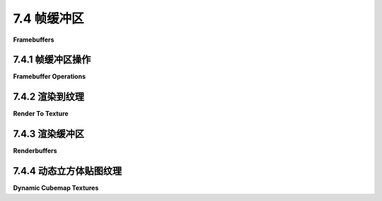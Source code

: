 .. _c7.4:

7.4 帧缓冲区
=========================

**Framebuffers**

.. tab:: 中文

    "帧缓冲区"这个术语传统上指的是内存中的一个区域，它保存了在计算机屏幕上显示的图像的颜色数据。在 WebGL 中，一个 **帧缓冲区** 是一个数据结构，它组织了渲染图像所需的内存资源。WebGL 图形上下文有一个默认的帧缓冲区，用于屏幕上出现的图像。默认帧缓冲区是由创建图形上下文的 canvas.getContext() 调用创建的。它的属性取决于传递给该函数的选项，并且在创建后不能更改。然而，可以创建额外的帧缓冲区，其属性由 WebGL 程序控制。它们可以用于离屏渲染，并且对于某些高级渲染算法是必需的。

    帧缓冲区可以使用颜色缓冲区来保存图像的颜色数据，使用深度缓冲区来保存每个像素的深度值，以及使用所谓的模板缓冲区（本教科书中不涉及）。这些缓冲区被称为“附加”到帧缓冲区。对于非默认帧缓冲区，WebGL 程序可以随时附加和分离缓冲区。帧缓冲区不需要完整的三套缓冲区，但你需要一个颜色缓冲区、深度缓冲区或两者兼有才能使用帧缓冲区进行渲染。如果在渲染到帧缓冲区时没有启用深度测试，那么不需要深度缓冲区。一些渲染算法，如阴影映射([5.3.3小节](../c5/s3.md#533-阴影))，使用一个只有深度缓冲区而没有颜色缓冲区的帧缓冲区。在 WebGL 2.0 中，还可以将多个颜色缓冲区附加到同一个帧缓冲区，这对于某些高级算法和计算应用非常有用。（另见[7.5.4小节](../c7/s5.md#754-延迟着色)。）

    渲染函数 gl.drawArrays() 和 gl.drawElements() 会影响当前帧缓冲区，最初是默认帧缓冲区。当前帧缓冲区可以通过调用以下代码更改：

    ```js
    gl.bindFramebuffer(gl.FRAMEBUFFER, frameBufferObject);
    ```

    这个函数的第一个参数始终是 gl.FRAMEBUFFER。第二个参数可以是 null，以选择默认帧缓冲区进行绘制，或者是通过函数 gl.createFramebuffer() 创建的非默认帧缓冲区，下面将讨论这个函数。

.. tab:: 英文

    The term "frame buffer" traditionally refers to the region of memory that holds the color data for the image displayed on a computer screen. In WebGL, a **framebuffer** is a data structure that organizes the memory resources that are needed to render an image. A WebGL graphics context has a default framebuffer, which is used for the image that appears on the screen. The default framebuffer is created by the call to canvas.getContext() that creates the graphics context. Its properties depend on the options that are passed to that function and cannot be changed after it is created. However, additional framebuffers can be created, with properties controlled by the WebGL program. They can be used for off-screen rendering, and they are required for certain advanced rendering algorithms.

    A framebuffer can use a color buffer to hold the color data for an image, a depth buffer to hold a depth value for each pixel, and something called a stencil buffer (which is not covered in this textbook). The buffers are said to be "attached" to the framebuffer. For a non-default framebuffer, buffers can be attached and detached by the WebGL program at any time. A framebuffer doesn't need a full set of three buffers, but you need a color buffer, a depth buffer, or both to be able to use the framebuffer for rendering. If the depth test is not enabled when rendering to the framebuffer, then no depth buffer is needed. And some rendering algorithms, such as shadow mapping ([Subsection 5.3.3](../c5/s3.md#533-阴影)) use a framebuffer with a depth buffer but no color buffer. In WebGL 2.0, it is also possible to attach several color buffers to the same framebuffer, which can be useful for certain advanced algorithms and computational applications. (Also, see [Subsection 7.5.4](../c7/s5.md#754-延迟着色).)

    The rendering functions gl.drawArrays() and gl.drawElements() affect the current framebuffer, which is initially the default framebuffer. The current framebuffer can be changed by calling

    ```js
    gl.bindFramebuffer( gl.FRAMEBUFFER, frameBufferObject );
    ```

    The first parameter to this function is always gl.FRAMEBUFFER. The second parameter can be null to select the default framebuffer for drawing, or it can be a non-default framebuffer created by the function gl.createFramebuffer(), which will be discussed below.

.. _c7.4.1:

7.4.1 帧缓冲区操作
-------------------------

**Framebuffer Operations**

.. tab:: 中文

    在我们讨论使用非默认帧缓冲区的示例之前，我们先看看一些影响当前活动帧缓冲区渲染的 WebGL 设置。我们已经看到的例子包括用于填充颜色缓冲区的清除颜色，当调用 gl.clear() 时使用，以及启用深度测试的状态。

    另一个影响深度缓冲区使用的例子是 **深度掩码**，这是一个布尔值，控制是否在渲染期间向深度缓冲区写入值。（深度测试的启用状态决定是否在渲染期间 **使用** 深度缓冲区中的值；深度掩码决定是否向深度缓冲区 **写入** 新值。）可以使用以下命令关闭向深度缓冲区写入：

    ```js
    gl.depthMask(false);
    ```

    通过调用 `gl.depthMask(true)` 可以重新打开写入。默认值是 true。

    使用深度掩码的一个例子是渲染半透明几何体。当场景中的一些对象是半透明的时，应该首先渲染所有的不透明对象，然后是半透明对象。假设你先渲染了一个半透明对象，然后又渲染了一个位于半透明对象后面的不透明对象。深度测试会导致不透明对象被半透明对象隐藏。但是“半透明”意味着不透明对象应该能够通过半透明对象看到。因此，首先渲染所有不透明对象非常重要。在渲染半透明对象时，通过调用 `gl.depthMask(false)` 关闭向深度缓冲区写入也很重要。原因是一个在另一个半透明对象后面绘制的半透明对象应该能够通过前面的对象看到。但请注意，在渲染半透明对象时，深度测试仍然必须启用，因为半透明对象可能被不透明对象隐藏。此外，在渲染半透明对象时，必须启用 alpha 混合。

    要正确渲染半透明对象，应该在渲染之前将半透明原语按从后到前的顺序排序，如画家算法 ([3.1.4小节](../c3/s1.md#314-深度测试)) 中所述。然而，这可能难以实现，有时可以通过按任意顺序（但仍在不透明原语之后）渲染半透明原语获得可接受的结果。实际上，这在演示 [c3/rotation-axis.html](../../../en/demos/c3/rotation-axis.html) 从 [3.2.2小节](../c3/s2.md#322-基本-3d-变换) 和 [c3/transform-equivalence-3d.html](../../../en/demos/c3/transform-equivalence-3d.html) 从 [3.3.4小节](../c3/s3.md#334-模型视图转换) 中就是这样做的。

    ----

    也可以使用 **颜色掩码** 控制向颜色缓冲区的写入。颜色缓冲区有四个“通道”，分别对应颜色的红色、绿色、蓝色和 alpha 分量。每个通道可以单独控制。例如，你可以允许向红色和 alpha 颜色通道写入，同时阻止向绿色和蓝色通道写入。这可以通过以下命令完成：

    ```js
    gl.colorMask(true, false, false, true);
    ```

    `gl.colorMask` 函数接受四个参数，每个颜色通道一个。true 值允许向通道写入；false 值阻止写入。在渲染期间，如果某个通道的写入被阻止，相应颜色分量的值将被忽略。

    使用颜色掩码的一个用途是用于红蓝立体渲染 ([5.3.1小节](../c5/s3.md#531-实例化网格))。红蓝立体图像包含场景的两张图像，一张用于左眼，一张用于右眼。一张图像仅使用红色阴影绘制，而另一张仅使用绿色和蓝色的组合。两张图像从略微不同的视点绘制，对应于左眼和右眼的视图。因此，红蓝立体的算法形式如下：

    ```js
    gl.clearColor(0,0,0,1);
    gl.clear( gl.COLOR_BUFFER_BIT | gl.DEPTH_BUFFER_BIT );
    gl.colorMask( true, false, false, false ); // 仅向红色通道写入
    ... // 设置左眼的视图
    ... // 渲染场景
    gl.clear( gl.DEPTH_BUFFER_BIT ); // 仅清除深度缓冲区
    gl.colorMask( false, true, true, false );  // 向绿色和蓝色通道写入
    ... // 设置右眼的视图
    ... // 渲染场景
    ```

    设置左眼和右眼视图的一种方法是简单地围绕 y 轴旋转几度。请注意，在绘制第二张图像之前，必须清除深度缓冲区而不是颜色缓冲区，因为否则深度测试将阻止第二张图像的某些部分被写入。

    ----

    最后，我想更详细地看看混合（Blending）。混合指的是片段着色器中的片段颜色与颜色缓冲区中片段的当前颜色如何结合。默认情况下，假设片段通过了深度测试，是用片段颜色替换当前颜色。当启用混合时，当前颜色可以被替换为当前颜色和片段颜色的某种组合。之前，我只讨论了使用以下命令启用用于透明度的 alpha 混合：

    ```js
    gl.enable(gl.BLEND);
    gl.blendFunc(gl.SRC_ALPHA, gl.ONE_MINUS_SRC_ALPHA);
    ```

    `gl.blendFunc()` 函数决定了如何从当前颜色和片段颜色计算新颜色。在这里显示的参数下，使用 GLSL 语法的公式为新颜色：

    ```js
    (src * src.a) + (dest * (1-src.a))
    ```

    其中 *src* 是“源”颜色（即正在写入的颜色，片段颜色），*dest* 是“目标”颜色（即当前在颜色缓冲区中的颜色，是渲染操作的目标）。*src.a* 是源颜色的 alpha 分量。`gl.blendFunc()` 的参数决定了公式中的系数 —— *src.a* 和 (1−*src.a*)。混合函数的默认系数由以下给出：

    ```js
    gl.blendFunc(gl.ONE, gl.ZERO);
    ```

    这指定了公式：

    ```js
    (src * 1) + (dest * 0)
    ```

    也就是说，新颜色等于源颜色；没有混合。

    请注意，混合同时适用于颜色的 alpha 分量和 RGB 分量，这可能不是你想要的。当使用半透明颜色绘制时，意味着写入颜色缓冲区的颜色将有一个小于 1 的 alpha 分量。当在网页上的画布上渲染时，这将使画布本身半透明，允许画布的背景透过。（这假设 WebGL 上下文是使用 alpha 通道创建的，这是默认设置。）为了避免这种情况，你可以使用替代命令设置混合函数：

    ```js
    gl.blendFuncSeparate(gl.SRC_ALPHA, gl.ONE_MINUS_SRC_ALPHA, gl.ZERO, gl.ONE);
    ```

    两个额外的参数指定了用于公式中 alpha 分量的独立系数，而前两个参数仅用于 RGB 分量。也就是说，使用以下公式计算颜色缓冲区的新颜色：

    ```js
    vec4((src.rgb * src.a) + (dest.rgb * (1 - src.a)), src.a * 0 + dest.a * 1);
    ```

    使用这个公式，目标（颜色缓冲区）中的 alpha 分量保持其原始值不变。

    由 `gl.blendFunc(gl.ONE,gl.ONE)` 设置的混合函数有时可以用于 **多遍算法**。在多遍算法中，场景被渲染多次，结果以某种方式组合以产生最终图像。（红蓝立体渲染是一个例子。）如果你想简单地将各个遍历的结果加起来，那么你可以填充颜色缓冲区为零，启用混合，并在渲染期间将混合函数设置为 (*gl.ONE,gl.ONE*)。

    作为一个简单的例子，示例程序 [webgl/image-blur.html](../../../en/source/webgl/image-blur.html) 使用多遍算法来实现模糊效果。示例中的场景只是一个应用到矩形的纹理图像，所以效果是模糊纹理图像。该技术涉及将场景绘制九次。在片段着色器中，颜色被除以九。混合用于将九次遍历的片段颜色相加，以便颜色缓冲区中的最终颜色是九次遍历的颜色平均值。对于九次中的八次，场景从原始位置稍微偏移，以便最终图像中像素的颜色是该像素以及原始场景中周围像素的颜色的平均值。

.. tab:: 英文

    Before we get to examples of using non-default framebuffers, we look at some WebGL settings that affect rendering into whichever framebuffer is current. Examples that we have already seen include the clear color, which is used to fill the color buffer when gl.clear() is called, and the enabled state of the depth test.

    Another example that affects the use of the depth buffer is the **depth mask**, a boolean value that controls whether values are written to the depth buffer during rendering. (The enabled state of the depth test determines whether values from the depth buffer are **used** during rendering; the depth mask determines whether new values are **written** to the depth buffer.) Writing to the depth buffer can be turned off with the command

    ```js
    gl.depthMask( false );
    ```

    and can be turned back on by calling *gl.depthMask(true)*. The default value is true.

    One example of using the depth mask is for rendering translucent geometry. When some of the objects in a scene are translucent, then all of the opaque objects should be rendered first, followed by the translucent objects. Suppose that you rendered a translucent object, and then rendered an opaque object that lies behind the translucent object. The depth test would cause the opaque object to be hidden by the translucent object. But "translucent" means that the opaque object should be visible through the translucent object. So it's important to render all the opaque objects first. And it's important to turn off writing to the depth buffer, by calling *gl.depthMask(false)*, while rendering the translucent objects. The reason is that a translucent object that is drawn behind another translucent object should be visible through the front object. Note, however, that the depth test must still be enabled while the translucent objects are being rendered, since a translucent object can be hidden by an opaque object. Also, alpha blending must be on while rendering the translucent objects.

    For fully correct rendering of translucent objects, the translucent primitives should be sorted into back-to-front order before rendering, as in the painter's algorithm ([Subsection 3.1.4](../c3/s1.md#314--深度测试)). However, that can be difficult to implement, and acceptable results can sometimes be obtained by rendering the translucent primitives in arbitrary order (but still after the opaque primitives). In fact that was done in the demos [c3/rotation-axis.html](../../../en/demos/c3/rotation-axis.html) from [Subsection 3.2.2](../c3/s2.md#322-基本-3d-变换) and [c3/transform-equivalence-3d.html](../../../en/demos/c3/transform-equivalence-3d.html) from [Subsection 3.3.4](../c3/s3.md#334-模型视图转换).

    ----

    It is also possible to control writing to the color buffer, using the **color mask**. The color buffer has four "channels" corresponding to the red, green, blue, and alpha components of the color. Each channel can be controlled separately. You could, for example, allow writing to the red and alpha color channels, while blocking writing to the green and blue channels. That would be done with the command

    ```js
    gl.colorMask( true, false, false, true );
    ```

    The **colorMask** function takes four parameters, one for each color channel. A true value allows writing to the channel; a *false* value blocks writing. When writing is blocked for a channel during rendering, the value of the corresponding color component is simply ignored.

    One use of the color mask is for anaglyph stereo rendering ([Subsection 5.3.1](../c5/s3.md#531-实例化网格)). An anaglyph stereo image contains two images of the scene, one intended for the left eye and one for the right eye. One image is drawn using only shades of red, while the other uses only combinations of green and blue. The two images are drawn from slightly different viewpoints, corresponding to the views from the left and the right eye. So the algorithm for anaglyph stereo has the form

    ```js
    gl.clearColor(0,0,0,1);
    gl.clear( gl.COLOR_BUFFER_BIT | gl.DEPTH_BUFFER_BIT );
    gl.colorMask( true, false, false, false ); // write to red channel only
    ... // set up view from left eye
    ... // render the scene
    gl.clear( gl.DEPTH_BUFFER_BIT ); // clear only the depth buffer
    gl.colorMask( false, true, true, false );  // write to green and blue channels
    ... // set up view from right eye
    ... // render the scene
    ```

    One way to set up the views from the left and right eyes is simply to rotate the view by a few degrees about the y-axis. Note that the depth buffer, but not the color buffer, must be cleared before drawing the second image, since otherwise the depth test would prevent some parts of the second image from being written.

    ----

    Finally, I would like to look at blending in more detail. Blending refers to how the fragment color from the fragment shader is combined with the current color of the fragment in the color buffer. The default, assuming that the fragment passes the depth test, is to replace the current color with the fragment color. When blending is enabled, the current color can be replaced with some combination of the current color and the fragment color. Previously, I have only discussed turning on alpha blending for transparency with the commands

    ```js
    gl.enable( gl.BLEND );
    gl.blendFunc( gl.SRC_ALPHA, gl.ONE_MINUS_SRC_ALPHA );
    ```

    The function *gl.blendFunc()* determines how the new color is computed from the current color and the fragment color. With the parameters shown here, the formula for the new color, using GLSL syntax, is

    ```js
    (src * src.a) + (dest * (1-src.a))
    ```

    where *src* is the "source" color (that is, the color that is being written, the fragment color) and *dest* is the "destination" color (that is, the color currently in the color buffer, which is the destination of the rendering operation). And *src.a* is the alpha component of the source color. The parameters to *gl.blendFunc()* determine the coefficients— *src.a* and (1−*src.a*)—in the formula. The default coefficients for the blend function are given by

    ```js
    gl.blendFunc( gl.ONE, gl.ZERO );
    ```

    which specifies the formula

    ```js
    (src * 1) + (dest * 0)
    ```

    That is, the new color is equal to the source color; there is no blending.

    Note that blending applies to the alpha component as well as the RGB components of the color, which is probably not what you want. When drawing with a translucent color, it means that the color that is written to the color buffer will have an alpha component less than 1. When rendering to a canvas on a web page, this will make the canvas itself translucent, allowing the background of the canvas to show through. (This assumes that the WebGL context was created with an alpha channel, which is the default.) To avoid that, you can set the blend function with the alternative command

    ```js
    gl.blendFuncSeparate( gl.SRC_ALPHA, gl.ONE_MINUS_SRC_ALPHA, 
                                                        gl.ZERO, gl.ONE );
    ```

    The two extra parameters specify separate coefficients to be used for the alpha component in the formula, while the first two parameters are used only for the RGB components. That is, the new color for the color buffer is computed using the formula

    ```js
    vec4( (src.rgb*src.a) + (dest.rgb*(1-src.a)), src.a*0 + dest.a*1  );
    ```

    With this formula, the alpha component in the destination (the color buffer) remains the same as its original value.

    The blend function set by *gl.blendFunc(gl.ONE,gl.ONE)* can sometimes be used in **multi-pass algorithms**. In a multi-pass algorithm, a scene is rendered several times, and the results are combined somehow to produce the final image. (Anaglyph stereo rendering is an example.) If you simply want to add up the results of the various passes, then you can fill the color buffer with zeros, enable blending, and set the blend function to (*gl.ONE,gl.ONE*) during rendering.

    As a simple example, the sample program [webgl/image-blur.html](../../../en/source/webgl/image-blur.html) uses a multi-pass algorithm to implement blurring. The scene in the example is just a texture image applied to a rectangle, so the effect is to blur the texture image. The technique involves drawing the scene nine times. In the fragment shader, the color is divided by nine. Blending is used to add the fragment colors from the nine passes, so that the final color in the color buffer is the average of the colors from the nine passes. For eight of the nine passes, the scene is offset slightly from its original position, so that the color of a pixel in the final image is the average of the colors of that pixel and the surrounding pixels from the original scene.

.. _c7.4.2:

7.4.2 渲染到纹理
-------------------------

**Render To Texture**

.. tab:: 中文

    前一节适用于任何帧缓冲区。但我们还没有使用过非默认的帧缓冲区。我们现在转向那个话题。

    非默认帧缓冲区的一个用途是直接将内容渲染到纹理中。也就是说，纹理图像所占的内存可以附加到帧缓冲区作为其颜色缓冲区，以便渲染操作将它们的输出发送到纹理图像中。这种技术被称为**渲染到纹理**，在示例程序 [webgl/render-to-texture.html](../../../en/source/webgl/render-to-texture.html) 中使用了此技术。

    通常在加载图像到纹理时分配纹理内存，使用的函数是 *gl.texImage2D* 或 *gl.copyTexImage2D*。（见 [第6.4节](../c6/s4.md#64-图像纹理)。）然而，有一个版本的 *gl.texImage2D* 可以用来在不加载图像到该内存的情况下分配内存。以下是一个示例，来自示例程序：

    ```js
    texture = gl.createTexture();
    gl.bindTexture(gl.TEXTURE_2D, texture);
    gl.texImage2D(gl.TEXTURE_2D, 0, gl.RGBA, 512, 512, 
                                0, gl.RGBA, gl.UNSIGNED_BYTE, null);
    ```

    最后一行的 *null* 参数告诉 *gl.texImage2D* 分配新内存，而不加载现有的图像数据来填充该内存。相反，新内存用零填充。*gl.texImage2D* 的第一个参数是纹理目标。对于普通纹理，目标是 *gl.TEXTURE_2D*，但其他值用于处理立方体贴图。第四和第五个参数指定图像的高度和宽度；它们应该是2的幂。其他参数通常具有这里显示的值；它们的含义与 [6.4.3小节](../c6/s4.md#643-更多制作纹理的方法) 中讨论的 *gl.texImage2D* 版本相同。请注意，必须首先创建并绑定纹理对象；*gl.texImage2D* 适用于当前绑定到活动纹理单元的纹理。（在 WebGL 2.0 中，也可以使用 [6.4.6小节](../c6/s4.md#646-webgl-20-中的纹理) 中讨论的 *gl.texStorage2D()* 函数来完成相同的操作。）

    要将纹理附加到帧缓冲区，你需要创建一个帧缓冲区对象，并通过绑定使其成为当前帧缓冲区。例如，

    ```js
    framebuffer = gl.createFramebuffer();
    gl.bindFramebuffer(gl.FRAMEBUFFER, framebuffer);
    ```

    然后可以使用 *gl.framebufferTexture2D* 函数将纹理附加到帧缓冲区：

    ```js
    gl.framebufferTexture2D( gl.FRAMEBUFFER, gl.COLOR_ATTACHMENT0, 
                                                    gl.TEXTURE_2D, texture, 0 );
    ```

    第一个参数始终是 *gl.FRAMEBUFFER*。第二个参数表示正在附加颜色缓冲区。*gl.COLOR_ATTACHMENT0* 中的最后一个字符是零，这允许有多个颜色缓冲区附加到帧缓冲区（尽管在标准 WebGL 1.0 中，只允许一个颜色缓冲区）。第三个参数与 *gl.texImage2D* 中使用的相同的纹理目标，第四个是纹理对象。最后一个参数是 mipmap 级别；它通常是零，这意味着渲染到纹理图像本身，而不是其 mipmap 图像之一。

    有了这个设置，你准备好绑定帧缓冲区并绘制到纹理了。绘制纹理后，调用

    ```js
    gl.bindFramebuffer( gl.FRAMEBUFFER, null );
    ```

    以重新开始绘制到默认帧缓冲区。此时，纹理已准备好在后续的渲染操作中使用。纹理对象可以绑定到纹理单元，并且在着色器程序中可以使用 *sampler2D* 变量从纹理中读取。

    你很可能会在绘制到纹理和绘制到屏幕上使用不同的着色器程序。回想一下，函数 *gl.useProgram()* 用于指定着色器程序。

    在 [示例程序](../../../en/source/webgl/render-to-texture.html) 中，纹理可以动画化。在动画过程中，每个动画帧都会将新图像绘制到纹理中。纹理图像是 2D 的，所以在渲染它时禁用了深度测试。这意味着帧缓冲区不需要深度缓冲区。示例程序中的渲染函数大致形式如下

    ```js
    function draw() {

        /* 将 2D 图像绘制到附加到帧缓冲区的纹理中。 */

        gl.bindFramebuffer(gl.FRAMEBUFFER, framebuffer);
        gl.useProgram(prog_texture);  // 用于纹理的着色器程序
        
        gl.clearColor(1,1,1,1);
        gl.clear(gl.COLOR_BUFFER_BIT);  // 将纹理清除为白色

        gl.enable(gl.BLEND);  // 在绘制 2D 图像时使用透明度。    
        gl.disable(gl.DEPTH_TEST); // 帧缓冲区甚至没有深度缓冲区！
        gl.viewport(0,0,512,512);  // 视口不会自动设置！

        .
        .  // 绘制每个帧都会变化的纹理图像
        .
        
        gl.disable(gl.BLEND);

        /* 现在使用纹理绘制主场景，它是 3D 的。 */
        
        gl.bindFramebuffer(gl.FRAMEBUFFER, null); // 绘制到默认帧缓冲区。
        gl.useProgram(prog);  // 用于屏幕上图像的着色器程序
        gl.clearColor(0,0,0,1);
        gl.clear(gl.COLOR_BUFFER_BIT | gl.DEPTH_BUFFER_BIT);
        gl.enable(gl.DEPTH_TEST);
        gl.viewport(0,0,canvas.width,canvas.height);  // 重置视口！

        .
        .   // 绘制场景
        .
        
    }
    ```

    请注意，当绘制到非默认帧缓冲区时，必须手动设置视口。然后在绘制屏幕上的图像时，必须重置视口以匹配渲染屏幕上图像的画布大小。我还应该指出，此程序中只使用了一个纹理对象，所以它可以在初始化期间一次性绑定。在这种情况下，在 *draw()* 函数中不需要调用 *gl.bindTexture()*。

    这个示例可以不使用帧缓冲区来实现，就像 [4.3.6小节](../c4/s3.md#435-从内存加载纹理) 中的示例那样。在那个示例中，纹理图像被绘制到默认帧缓冲区，然后复制到纹理对象。然而，本节中的版本更有效，因为它不需要在渲染图像后复制图像。

.. tab:: 英文

    The previous subsection applies to any framebuffer. But we haven't yet used a non-default framebuffer. We turn to that topic now.

    One use for a non-default framebuffer is to render directly into a texture. That is, the memory occupied by a texture image can be attached to the framebuffer as its color buffer, so that rendering operations will send their output to the texture image. This technique, which is called **render-to-texture**, is used in the sample program [webgl/render-to-texture.html](../../../en/source/webgl/render-to-texture.html).

    Texture memory is normally allocated when an image is loaded into the texture using the function *gl.texImage2D* or *gl.copyTexImage2D*. (See [Section 6.4](../c6/s4.md#64-图像纹理).) However, there is a version of *gl.texImage2D* that can be used to allocate memory without loading an image into that memory. Here is an example, from the sample program:

    ```js
    texture = gl.createTexture();
    gl.bindTexture(gl.TEXTURE_2D, texture);
    gl.texImage2D(gl.TEXTURE_2D, 0, gl.RGBA, 512, 512, 
                                0, gl.RGBA, gl.UNSIGNED_BYTE, null);
    ```

    It is the *null* parameter at the end of the last line that tells *gl.texImage2D* to allocate new memory without loading existing image data to fill that memory. Instead, the new memory is filled with zeros. The first parameter to *gl.texImage2D* is the texture target. The target is *gl.TEXTURE_2D* for normal textures, but other values are used for working with cubemap textures. The fourth and fifth parameters specify the height and width of the image; they should be powers of two. The other parameters usually have the values shown here; their meanings are the same as for the version of *gl.texImage2D* discussed in [Subsection 6.4.3](../c6/s4.md#643-更多制作纹理的方法). Note that the texture object must first be created and bound; *gl.texImage2D* applies to the texture that is currently bound to the active texture unit. (In WebGL 2.0, the same thing can also be accomplished using the *gl.texStorage2D()* function discussed in [Subsection 6.4.6](../c6/s4.md#646-webgl-20-中的纹理).)

    To attach the texture to a framebuffer, you need to create a framebuffer object and make that object the current framebuffer by binding it. For example,

    ```js
    framebuffer = gl.createFramebuffer();
    gl.bindFramebuffer(gl.FRAMEBUFFER, framebuffer);
    ```

    Then the function *gl.framebufferTexture2D* can be used to attach the texture to the framebuffer:

    ```js
    gl.framebufferTexture2D( gl.FRAMEBUFFER, gl.COLOR_ATTACHMENT0, 
                                                    gl.TEXTURE_2D, texture, 0 );
    ```

    The first parameter is always *gl.FRAMEBUFFER*. The second parameter says a color buffer is being attached. The last character in *gl.COLOR_ATTACHMENT0* is a zero, which allows the possibility of having more than one color buffer attached to a framebuffer (although in standard WebGL 1.0, only one color buffer is allowed). The third parameter is the same texture target that was used in *gl.texImage2D*, and the fourth is the texture object. The last parameter is the mipmap level; it will usually be zero, which means rendering to the texture image itself rather than to one of its mipmap images.

    With this setup, you are ready to bind the framebuffer and draw to the texture. After drawing the texture, call

    ```js
    gl.bindFramebuffer( gl.FRAMEBUFFER, null );
    ```

    to start drawing again to the default framebuffer. At that point, the texture is ready for use in subsequent rendering operations. The texture object can be bound to a texture unit, and a *sampler2D* variable can be used in the shader program to read from the texture.

    You are very likely to use different shader programs for drawing to the texture and drawing to the screen. Recall that the function *gl.useProgram()* is used to specify the shader program.

    In the [sample program](../../../en/source/webgl/render-to-texture.html), the texture can be animated. During the animation, a new image is drawn to the texture for each frame of the animation. The texture image is 2D, so the depth test is disabled while rendering it. This means that the framebuffer doesn't need a depth buffer. In outline form, the rendering function in the sample program has the form

    ```js
    function draw() {

        /* Draw the 2D image into a texture attached to a framebuffer. */

        gl.bindFramebuffer(gl.FRAMEBUFFER,framebuffer);
        gl.useProgram(prog_texture);  // shader program for the texture
        
        gl.clearColor(1,1,1,1);
        gl.clear(gl.COLOR_BUFFER_BIT);  // clear the texture to white

        gl.enable(gl.BLEND);  // Use transparency while drawing 2D image.    
        gl.disable(gl.DEPTH_TEST); // framebuffer doesn't even have a depth buffer!
        gl.viewport(0,0,512,512);  // Viewport is not set automatically!
        
        .
        .  // draw the texture image, which changes in each frame
        .
        
        gl.disable(gl.BLEND);

        /*  Now draw the main scene, which is 3D, using the texture. */
        
        gl.bindFramebuffer(gl.FRAMEBUFFER,null); // Draw to default framebuffer.
        gl.useProgram(prog);  // shader program for the on-screen image
        gl.clearColor(0,0,0,1);
        gl.clear(gl.COLOR_BUFFER_BIT | gl.DEPTH_BUFFER_BIT);
        gl.enable(gl.DEPTH_TEST);
        gl.viewport(0,0,canvas.width,canvas.height);  // Reset the viewport!
        
        .
        .   // draw the scene
        .
        
    }
    ```

    Note that the viewport has to be set by hand when drawing to a non-default frame buffer. It then has to be reset when drawing the on-screen image to match the size of the canvas where the on-screen image is rendered. I should also note that only one texture object is used in this program, so it can be bound once and for all during initialization. In this case, it is not necessary to call *gl.bindTexture()* in the *draw()* function.

    This example could be implemented without using a framebuffer, as was done for the example in [Subsection 4.3.6](../c4/s3.md#435-从内存加载纹理). In that example, the texture image was drawn to the default framebuffer, then copied to the texture object. However, the version in this section is more efficient because it does not need to copy the image after rendering it.

.. _c7.4.3:

7.4.3 渲染缓冲区
-------------------------

**Renderbuffers**

.. tab:: 中文

    通常使用纹理对象的内存作为帧缓冲区的颜色缓冲区是很方便的。然而，有时更适合为缓冲区创建单独的内存，与任何纹理无关。对于深度缓冲区来说，这是典型情况。在这种情况下，可以创建一个 **renderbuffer** 来作为内存。Renderbuffer 代表可以附加到帧缓冲区的内存，用作颜色缓冲区、深度缓冲区或模板缓冲区。要使用它，你需要创建 renderbuffer 并为它分配内存。内存是通过函数 *gl.renderbufferStorage()* 分配的。在分配内存之前，必须通过调用 *gl.bindRenderbuffer()* 绑定 renderbuffer。以下是一个创建用作深度缓冲区的 renderbuffer 的示例：

    ```js
    let depthBuffer = gl.createRenderbuffer();
    gl.bindRenderbuffer(gl.RENDERBUFFER, depthBuffer);
    gl.renderbufferStorage(gl.RENDERBUFFER, gl.DEPTH_COMPONENT16, 512, 512);
    ```

    *gl.bindRenderbuffer* 和 *gl.renderbufferStorage* 的第一个参数都必须是 *gl.RENDERBUFFER*。*gl.renderbufferStorage* 的第二个参数指定了 renderbuffer 的用途。值 gl.DEPTH_COMPONENT16 是每个像素16位的深度缓冲区。（在 WebGL 1.0 中，16位是唯一的选项。）对于包含 RGBA 颜色的彩色缓冲区，每个像素有四个八位值，第二个参数将是 gl.RGBA8。其他值也是可能的，例如 *gl.RGB565*，它使用每个像素16位，红色通道5位，绿色通道6位，蓝色通道5位。对于模板缓冲区，值将是 gl.STENCIL_INDEX8。*gl.renderbufferStorage* 的最后两个参数是缓冲区的宽度和高度。

    函数 *gl.framebufferRenderbuffer()* 用于将 renderbuffer 附加为帧缓冲区中的一个缓冲区。它的形式如下：

    ```js
    gl.framebufferRenderbuffer(gl.FRAMEBUFFER, gl.DEPTH_ATTACHMENT, 
                                            gl.RENDERBUFFER, renderbuffer);
    ```

    在此函数调用之前，必须通过调用 *gl.bindFramebuffer* 绑定帧缓冲区。gl.framebufferRenderbuffer 的第一个和第三个参数必须如上所示。最后一个参数是 renderbuffer。第二个参数指定了 renderbuffer 的用途。它可以是，例如，*gl.COLOR_ATTACHMENT0*，*gl.DEPTH_ATTACHMENT* 或 *gl.STENCIL_ATTACHMENT*。

.. tab:: 英文

    It is often convenient to use memory from a texture object as the color buffer for a framebuffer. However, sometimes its more appropriate to create separate memory for the buffer, not associated with any texture. For the depth buffer, that is the typical case. For such cases, the memory can be created as a **renderbuffer**. A renderbuffer represents memory that can be attached to a framebuffer for use as a color buffer, depth buffer, or stencil buffer. To use one, you need to create the renderbuffer and allocate memory for it. Memory is allocated using the function *gl.renderbufferStorage()*. The renderbuffer must be bound by calling *gl.bindRenderbuffer()* before allocating the memory. Here is an example that creates a renderbuffer for use as a depth buffer:

    ```js
    let depthBuffer = gl.createRenderbuffer();
    gl.bindRenderbuffer(gl.RENDERBUFFER, depthBuffer);
    gl.renderbufferStorage(gl.RENDERBUFFER, gl.DEPTH_COMPONENT16, 512, 512);
    ```

    The first parameter to both *gl.bindRenderbuffer* and *gl.renderbufferStorage* must be *gl.RENDERBUFFER*. The second parameter to *gl.renderbufferStorage* specifies how the renderbuffer will be used. The value gl.DEPTH_COMPONENT16 is for a depth buffer with 16 bits for each pixel. (Sixteen bits is the only option in WebGL 1.0.) For a color buffer holding RGBA colors with four eight-bit values per pixel, the second parameter would be gl.RGBA8. Other values are possible, such as *gl.RGB565*, which uses 16 bits per pixel with 5 bits for the red color channel, 6 bits for green, and 5 bits for blue. For a stencil buffer, the value would be gl.STENCIL_INDEX8. The last two parameters to *gl.renderbufferStorage* are the width and height of the buffer.

    The function *gl.framebufferRenderbuffer()* is used to attach a renderbufffer to be used as one of the buffers in a framebuffer. It takes the form

    ```js
    gl.framebufferRenderbuffer(gl.FRAMEBUFFER, gl.DEPTH_ATTACHMENT, 
                                            gl.RENDERBUFFER, renderbuffer);
    ```

    The framebuffer must be bound by calling *gl.bindFramebuffer* before this function is called. The first and third parameters to gl.framebufferRenderbuffer must be as shown. The last parameter is the renderbuffer. The second parameter specifies how the renderbuffer will be used. It can be, for example, *gl.COLOR_ATTACHMENT0*, *gl.DEPTH_ATTACHMENT*, or *gl.STENCIL_ATTACHMENT*.

.. _c7.4.4:

7.4.4 动态立方体贴图纹理
-------------------------

**Dynamic Cubemap Textures**

.. tab:: 中文

    要将 3D 场景渲染到帧缓冲区，我们需要一个颜色缓冲区和一个深度缓冲区。示例程序 [webgl/cube-camera.html](../../../en/source/webgl/cube-camera.html) 展示了这个过程。此示例对立方体贴图纹理使用渲染到纹理技术。然后，立方体贴图纹理被用作反射表面上的环境贴图。除了环境贴图，程序还使用另一个立方体贴图作为天空盒。（见 [6.3.5小节](../c6/s3.md#635-函数定义)。）以下是程序中的图像：

    ![123](../../en/c7/dynamic-cubemap.png)

    在这种情况下，环境包括背景天空盒，还包括几个不属于天空盒纹理的彩色立方体。图像中心的反射球体反射了立方体以及天空盒，这意味着环境贴图纹理不能与天空盒纹理相同——它必须包括立方体。此外，场景可以动画化，立方体可以移动。球体上的反射必须随着立方体的移动而变化。这意味着环境贴图纹理必须在每一帧重新创建。为此，我们可以使用帧缓冲区将立方体贴图纹理渲染。

    立方体贴图由六幅图像组成，分别对应于 x、y 和 z 轴的正负方向。每个图像与不同的纹理目标相关联（类似于 *gl.TEXTURE_2D*）。要渲染立方体贴图，我们需要为所有六个面分配存储空间。以下是示例程序中的代码：

    ```js
    cubemapTargets = [  
        // 为了方便起见，将纹理目标存储在数组中 
        gl.TEXTURE_CUBE_MAP_POSITIVE_X, gl.TEXTURE_CUBE_MAP_NEGATIVE_X, 
        gl.TEXTURE_CUBE_MAP_POSITIVE_Y, gl.TEXTURE_CUBE_MAP_NEGATIVE_Y, 
        gl.TEXTURE_CUBE_MAP_POSITIVE_Z, gl.TEXTURE_CUBE_MAP_NEGATIVE_Z 
    ];

    dynamicCubemap = gl.createTexture(); // 创建纹理对象。
    gl.bindTexture(gl.TEXTURE_CUBE_MAP, dynamicCubemap);  // 将其绑定为立方体贴图
    for (i = 0; i < 6; i++) {
        gl.texImage2D(cubemapTargets[i], 0, gl.RGBA, 512, 512, 
                                    0, gl.RGBA, gl.UNSIGNED_BYTE, null);
    }
    ```

    我们还需要创建一个帧缓冲区，以及一个用作深度缓冲区的 renderbuffer，并需要将深度缓冲区附加到帧缓冲区。可以使用同一个帧缓冲区来渲染纹理的所有六幅图像，根据需要更改帧缓冲区的颜色缓冲区附件。要将六幅立方体贴图图像之一附加为颜色缓冲区，我们只需在调用 *gl.framebufferTexture2D()* 时指定相应的立方体贴图纹理目标。例如，以下命令

    ```js
    gl.framebufferTexture2D(gl.FRAMEBUFFER, gl.COLOR_ATTACHMENT0, 
                            gl.TEXTURE_CUBE_MAP_NEGATIVE_Z, dynamicCubemap, 0);
    ```

    将纹理对象 *dynamicCubemap* 的负 z 图像附加为当前绑定帧缓冲区的颜色缓冲区。

    六幅纹理图像渲染完成后，立方体贴图纹理就准备好使用了。除了渲染了六个 3D 图像而不是一个 2D 图像之外，这与本节前面环境贴图的渲染到纹理示例非常相似。

    ----

    要渲染立方体贴图所需的六个场景图像，我们需要考虑如何为反射物体制作环境贴图。我们希望获得围绕该物体的环境图像。可以通过将相机放置在物体中心来制作这些图像。基本思想是将相机指向正负坐标轴的六个方向，并在每个方向上拍摄一张照片，但要正确处理细节却很棘手。（请注意，当我们将结果应用到表面上的某一点时，我们只能获得正确反射的近似值。对于表面上某点的几何正确反射，我们需要从那个点的视角来看，而不是从物体中心的视角来看，但我们不能现实地为表面上的每个点制作不同的环境贴图。只要场景中的其他物体不太靠近反射表面，近似效果看起来就会不错。）

    “相机”实际上意味着投影变换和观察变换。投影需要一个九十度的视野，以覆盖立方体的一面，其纵横比将是1，因为立方体的面是正方形。我们可以使用如下的 *glMatrix* 命令来制作投影矩阵：

    ```js
    mat4.projection(projection, Math.PI/2, 1, 1, 100);
    ```

    这里的最后两个参数，近裁剪面和远裁剪面的距离，应该选择以包含场景中的所有物体。如果我们不应用观察变换，相机将位于原点，指向负z轴方向。如果反射物体位于原点，就像示例程序中那样，我们可以使用没有观察变换的相机来拍摄立方体贴图的负z图像。

    但是，由于图像存储为立方体贴图的方式的细节，我们发现我们需要应用一个变换。让我们看看立方体贴图的图像布局：

    ![123](../../en/c7/cubemap-layout.png)

    立方体的六个面以黑色显示，好像立方体的面已经被打开并铺平了。每个面都标有相应的坐标轴方向。正负y面的副本以灰色显示，以展示这些面如何连接到负z面。我们为立方体贴图制作的图像必须像布局中的面一样拼接在一起。然而，布局中的面是从立方体的**外部**观看的，而相机将从立方体的**内部**拍摄照片。要获得正确的视图，我们需要水平翻转相机拍摄的照片。经过一些尝试，我发现我还需要垂直翻转它，也许是因为网络图像相对于OpenGL约定是倒置存储的。我们可以通过(−1,−1,1)的缩放变换来实现两次翻转。综合起来，制作立方体贴图的负z图像的代码是：

    ```js
    gl.bindFramebuffer(gl.FRAMEBUFFER, framebuffer); // 绘制到离屏缓冲区。
    gl.viewport(0,0,512,512);  // 匹配纹理图像的大小。

    /* 设置虚拟相机的投影和模型视图矩阵

    mat4.perspective(projection, Math.PI/2, 1, 1, 100);
    mat4.identity(modelview);
    mat4.scale(modelview,modelview,[-1,-1,1]);

    /* 将立方体贴图的负z图像附加为帧缓冲区的颜色缓冲区，
    并通过渲染图像“拍照”。

    gl.framebufferTexture2D(gl.FRAMEBUFFER, gl.COLOR_ATTACHMENT0, 
                            gl.TEXTURE_CUBE_MAP_NEGATIVE_Z, dynamicCubemap, 0);
    renderSkyboxAndCubes();
    ```

    最后一行的函数渲染场景，除了中心的反射物体本身，并负责将投影和模型视图矩阵发送到着色器程序。

    对于其他五幅图像，我们需要在拍照前将相机指向不同的方向。这可以通过向观察变换添加适当的旋转来完成。例如，对于正x图像，我们需要围绕y轴旋转相机−90度。作为观察变换，我们需要命令：

    ```js
    mat4.rotateY(modelview, modelview, Math.PI/2);
    ```

    可能更容易将其视为一个建模变换，将立方体的正x面旋转到相机前方的视野中。

    在 [示例程序](../../../en/source/webgl/cube-camera.html) 中，六个立方体贴图图像是在函数 *createDynamicCubemap()* 中创建的。阅读该函数的源代码以获取全部细节。

    这个动态立方体贴图程序是一个很好的例子，因为它使用了我们所涵盖的许多概念和技术。花一点时间思考这个示例程序中发生的一切，以及它们是如何实现的。（您可能还会注意到茶壶没有反射**它自己**的任何部分。）

    <iframe src="../../../en/demos/c7/cube-camera-demo.html" width="550" height="565"></iframe>

.. tab:: 英文

    To render a 3D scene to a framebuffer, we need both a color buffer and a depth buffer. An example can be found in the sample program [webgl/cube-camera.html](../../../en/source/webgl/cube-camera.html). This example uses render-to-texture for a cubemap texture. The cubemap texture is then used as an environment map on a reflective surface. In addition to the environment map, the program uses another cubemap texture for a skybox. (See [Subsection 6.3.5](../c6/s3.md#635-函数定义).) Here's an image from the program:

    ![123](../../en/c7/dynamic-cubemap.png)

    The environment in this case includes the background skybox, but also includes several colored cubes that are not part of the skybox texture. The reflective sphere in the center of the image reflects the cubes as well as the skybox, which means that the environment map texture can't be the same as the skybox texture—it has to include the cubes. Furthermore, the scene can be animated and the cubes can move. The reflection in the sphere has to change as the cubes move. This means that the environment map texture has to be recreated in each frame. For that, we can use a framebuffer to render to the cubemap texture.

    A cubemap texture consists of six images, one each for the positive and negative direction of the x, y, and z axes. Each image is associated with a different texture target (similar to *gl.TEXTURE_2D*). To render a cubemap, we need to allocate storage for all six sides. Here's the code from the sample program:

    ```js
    cubemapTargets = [  
            // store texture targets in an array for convenience 
    gl.TEXTURE_CUBE_MAP_POSITIVE_X, gl.TEXTURE_CUBE_MAP_NEGATIVE_X, 
    gl.TEXTURE_CUBE_MAP_POSITIVE_Y, gl.TEXTURE_CUBE_MAP_NEGATIVE_Y, 
    gl.TEXTURE_CUBE_MAP_POSITIVE_Z, gl.TEXTURE_CUBE_MAP_NEGATIVE_Z 
    ];

    dynamicCubemap = gl.createTexture(); // Create the texture object.
    gl.bindTexture(gl.TEXTURE_CUBE_MAP, dynamicCubemap);  // bind it as a cubemap
    for (i = 0; i < 6; i++) {
    gl.texImage2D(cubemapTargets[i], 0, gl.RGBA, 512, 512, 
                                        0, gl.RGBA, gl.UNSIGNED_BYTE, null);
    }
    ```

    We also need to create a framebuffer, as well as a renderbuffer for use as a depth buffer, and we need to attach the depth buffer to the framebuffer. The same framebuffer can be used to render all six images for the texture, changing the color buffer attachment of the framebuffer as needed. To attach one of the six cubemap images as the color buffer, we just specify the corresponding cubemap texture target in the call to *gl.framebufferTexture2D()*. For example, the command

    ```js
    gl.framebufferTexture2D(gl.FRAMEBUFFER, gl.COLOR_ATTACHMENT0, 
                            gl.TEXTURE_CUBE_MAP_NEGATIVE_Z, dynamicCubemap, 0);
    ```

    attaches the negative z image from the texture object *dynamicCubemap* to be used as the color buffer in the currently bound framebuffer.

    After the six texture images have been rendered, the cubemap texture is ready to be used. Aside from the fact that six 3D images are rendered instead of one 2D image, this is all very similar to the render-to-texture example from earlier in this section.

    ----

    The question remains of how to render the six images of the scene that are needed for the cubemap texture. To make an environment map for a reflective object, we want images of the environment that surrounds that object. The images can be made with a camera placed at the center of the object. The basic idea is to point the camera in the six directions of the positive and negative coordinate axes and snap a picture in each direction, but it's tricky to get the details correct. (And note that when we apply the result to a point on the surface, we will only have an approximation of the correct reflection. For a geometrically correct reflection at the point, we would need the view from that very point, not the view from the center of the object, but we can't realistically make a different environment map for each point on the surface. The approximation will look OK as long as other objects in the scene are not too close to the reflective surface.)

    A "camera" really means a projection transformation and a viewing transformation. The projection needs a ninety-degree field of view, to cover one side of the cube, and its aspect ratio will be 1, since the sides of the cube are squares. We can make the projection matrix with a *glMatrix* command such as

    ```js
    mat4.projection( projection, Math.PI/2, 1, 1, 100 );
    ```

    where the last two parameters, the near and far clipping distances, should be chosen to include all the objects in the scene. If we apply no viewing transformation, the camera will be at the origin, pointing in the direction of the negative z-axis. If the reflective object is at the origin, as it is in the sample program, we can use the camera with no viewing transformation to take the negative-z image for the cubemap texture.

    But, because of the details of how the images must be stored for cubemap textures, it turns out that we need to apply one transformation. Let's look at the layout of images for a cubemap texture:

    ![123](../../en/c7/cubemap-layout.png)

    The six sides of the cube are shown in black, as if the sides of the cube have been opened up and laid out flat. Each side is marked with the corresponding coordinate axis direction. Duplicate copies of the plus and minus y sides are shown in gray, to show how those sides attach to the negative z side. The images that we make for the cubemap must fit together in the same way as the sides in this layout. However, the sides in the layout are viewed from the **outside** of the cube, while the camera will be taking a picture from the **inside** of the cube. To get the correct view, we need to flip the picture from the camera horizontally. After some experimentation, I found that I also need to flip it vertically, perhaps because web images are stored upside down with respect to the OpenGL convention. We can do both flips with a scaling transformation by (−1,−1,1). Putting this together, the code for making the cubemap's negative z image is

    ```js
    gl.bindFramebuffer(gl.FRAMEBUFFER, framebuffer); // Draw to offscreen buffer.
    gl.viewport(0,0,512,512);  // Match size of the texture images.

    /* Set up projection and modelview matrices for the virtual camera

    mat4.perspective(projection, Math.PI/2, 1, 1, 100);
    mat4.identity(modelview);
    mat4.scale(modelview,modelview,[-1,-1,1]);

    /* Attach the cubemap negative z image as the color buffer in the framebuffer,
    and "take the picture" by rendering the image. */

    gl.framebufferTexture2D(gl.FRAMEBUFFER, gl.COLOR_ATTACHMENT0, 
                            gl.TEXTURE_CUBE_MAP_NEGATIVE_Z, dynamicCubemap, 0);
    renderSkyboxAndCubes();
    ```

    The function in the last line renders the scene, except for the central reflective object itself, and is responsible for sending the projection and modelview matrices to the shader programs.

    For the other five images, we need to aim the camera in a different direction before taking the picture. That can be done by adding an appropriate rotation to the viewing transformation. For example, for the positive x image, we need to rotate the camera by −90 degrees about the y-axis. As a viewing transform, we need the command

    ```js
    mat4.rotateY(modelview, modelview, Math.PI/2);
    ```

    It might be easier to think of this as a modeling transformation that rotates the positive x side of the cube into view in front of the camera.

    In the [sample program](../../../en/source/webgl/cube-camera.html), the six cubemap images are created in the function *createDynamicCubemap()*. Read the source code of that function for the full details.

    This dynamic cubemap program is a nice example, since it makes use of so many of the concepts and techniques that we have covered. Take a minute to think about everything that is going on in this demo version of the sample program, and how it was all implemented. (You might also notice that the teapot does not reflect any part of **itself**.)

    <iframe src="../../../en/demos/c7/cube-camera-demo.html" width="550" height="565"></iframe>
